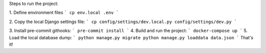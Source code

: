 Steps to run the project:

1. Define environment files
```
cp env.local .env
```

2. Copy the local Django settings file:
```
cp config/settings/dev.local.py config/settings/dev.py
```

3. Install pre-commit githooks:
```
pre-commit install
```
4. Build and run the project:
```
docker-compose up
```
5. Load the local database dump:
```
python manage.py migrate
python manage.py loaddata data.json
```
That's it!
